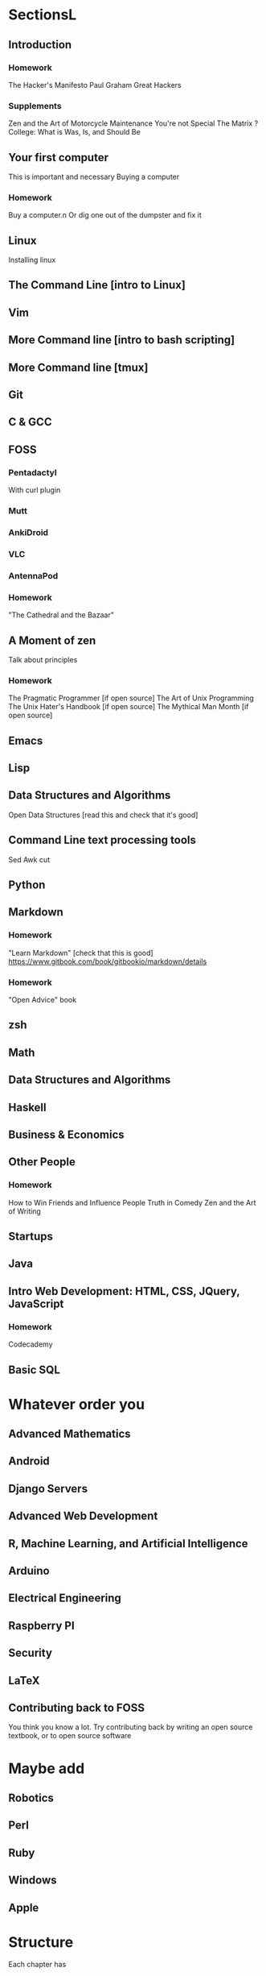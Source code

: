 * SectionsL

** Introduction
  
*** Homework
    The Hacker's Manifesto
    Paul Graham Great Hackers 

*** Supplements
    Zen and the Art of Motorcycle Maintenance
    You're not Special
    The Matrix
    ? College: What is Was, Is, and Should Be

** Your first computer
   This is important and necessary
   Buying a computer
*** Homework
    Buy a computer.n Or dig one out of the dumpster and fix it

** Linux
   Installing linux

** The Command Line [intro to Linux]
** Vim
** More Command line [intro to bash scripting]
** More Command line [tmux]
   
** Git

** C & GCC

** FOSS
*** Pentadactyl
    With curl plugin
*** Mutt
*** AnkiDroid
*** VLC
*** AntennaPod

*** Homework
    "The Cathedral and the Bazaar"

** A Moment of zen
   Talk about principles
*** Homework
    The Pragmatic Programmer [if open source]
    The Art of Unix Programming
    The Unix Hater's Handbook [if open source]
    The Mythical Man Month [if open source]
** Emacs

** Lisp

** Data Structures and Algorithms
   Open Data Structures [read this and check that it's good]

** Command Line text processing tools
   Sed
   Awk
   cut

** Python

** Markdown
*** Homework
    "Learn Markdown" [check that this is good]
    https://www.gitbook.com/book/gitbookio/markdown/details
*** Homework
    "Open Advice" book

** zsh

** Math

** Data Structures and Algorithms

** Haskell

** Business & Economics

** Other People
*** Homework
    How to Win Friends and Influence People
    Truth in Comedy
    Zen and the Art of Writing

** Startups

** Java

** Intro Web Development: HTML, CSS, JQuery, JavaScript
*** Homework
    Codecademy

** Basic SQL

* Whatever order you 

** Advanced Mathematics

** Android

** Django Servers

** Advanced Web Development

** R, Machine Learning, and Artificial Intelligence

** Arduino

** Electrical Engineering

** Raspberry PI

** Security

** LaTeX

** Contributing back to FOSS
   You think you know a lot. Try contributing back by writing an open source textbook, or to open source software

* Maybe add

** Robotics

** Perl

** Ruby

** Windows

** Apple
   
* Structure
  Each chapter has

** Homework
   Mandatory
   Put all XKCD comics here.

** Supplementary exercises
   Suggested, if you can afford them

** Side Quests
   Strictly Optional
